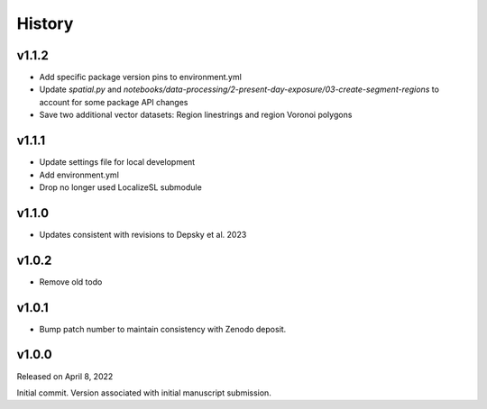 History
=======

v1.1.2
------
* Add specific package version pins to environment.yml
* Update `spatial.py` and `notebooks/data-processing/2-present-day-exposure/03-create-segment-regions` to account for some package API changes
* Save two additional vector datasets: Region linestrings and region Voronoi polygons

v1.1.1
------
* Update settings file for local development
* Add environment.yml
* Drop no longer used LocalizeSL submodule
  
v1.1.0
------
* Updates consistent with revisions to Depsky et al. 2023

v1.0.2
------
* Remove old todo

v1.0.1
------
* Bump patch number to maintain consistency with Zenodo deposit.

v1.0.0
------

Released on April 8, 2022

Initial commit. Version associated with initial manuscript submission.